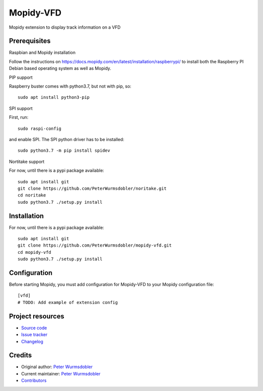 ****************************
Mopidy-VFD
****************************

.. image:: https://img.shields.io/pypi/v/Mopidy-VFD
    :target: https://pypi.org/project/Mopidy-VFD/
    :alt: Latest PyPI version

.. image:: https://img.shields.io/github/workflow/status/PeterWurmsdobler/mopidy-vfd/CI
    :target: https://github.com/PeterWurmsdobler/mopidy-vfd/actions
    :alt: CI build status

.. image:: https://img.shields.io/codecov/c/gh/PeterWurmsdobler/mopidy-vfd
    :target: https://codecov.io/gh/PeterWurmsdobler/mopidy-vfd
    :alt: Test coverage

Mopidy extension to display track information on a VFD


Prerequisites
=============

Raspbian and Mopidy installation

Follow the instructions on https://docs.mopidy.com/en/latest/installation/raspberrypi/ to install both the Raspberry PI Debian based operating system as well as Mopidy.

PIP support

Raspberry buster comes with python3.7, but not with pip, so::

    sudo apt install python3-pip

SPI support

First, run::

    sudo raspi-config

and enable SPI. The SPI python driver has to be installed::

    sudo python3.7 -m pip install spidev

Nortitake support

For now, until there is a pypi package available::

    sudo apt install git
    git clone https://github.com/PeterWurmsdobler/noritake.git
    cd noritake
    sudo python3.7 ./setup.py install


Installation
============

For now, until there is a pypi package available::

    sudo apt install git
    git clone https://github.com/PeterWurmsdobler/mopidy-vfd.git
    cd mopidy-vfd
    sudo python3.7 ./setup.py install


Configuration
=============

Before starting Mopidy, you must add configuration for
Mopidy-VFD to your Mopidy configuration file::

    [vfd]
    # TODO: Add example of extension config


Project resources
=================

- `Source code <https://github.com/PeterWurmsdobler/mopidy-vfd>`_
- `Issue tracker <https://github.com/PeterWurmsdobler/mopidy-vfd/issues>`_
- `Changelog <https://github.com/PeterWurmsdobler/mopidy-vfd/blob/master/CHANGELOG.rst>`_


Credits
=======

- Original author: `Peter Wurmsdobler <https://github.com/PeterWurmsdobler>`__
- Current maintainer: `Peter Wurmsdobler <https://github.com/PeterWurmsdobler>`__
- `Contributors <https://github.com/PeterWurmsdobler/mopidy-vfd/graphs/contributors>`_

